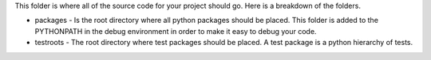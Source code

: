 This folder is where all of the source code for your project should go.  Here is a breakdown of the folders.

- packages - Is the root directory where all python packages should be placed.  This folder is added to the
  PYTHONPATH in the debug environment in order to make it easy to debug your code.

- testroots - The root directory where test packages should be placed.  A test package is a python hierarchy
  of tests.
 
